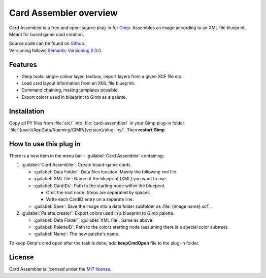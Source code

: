 Card Assembler overview
=======================

|Last release| |License| |Documentation Status|

.. |Documentation Status| image:: https://readthedocs.org/projects/card-assembler/badge/?version=latest
   :target: https://card-assembler.readthedocs.io/en/latest/?badge=latest
.. |License| image:: https://img.shields.io/github/license/martin-brajer/card-assembler
   :target: https://github.com/martin-brajer/card-assembler/blob/master/LICENSE
.. |Last release| image:: https://img.shields.io/github/v/release/martin-brajer/card-assembler
   :target: https://github.com/martin-brajer/card-assembler/releases

Card Assembler is a free and open-source plug-in for
`Gimp <https://www.gimp.org/>`_. Assembles an image according to an XML file
blueprint. Meant for board game card creation.

| Source code can be found on `Github <https://github.com/martin-brajer/card-assembler>`_.
| Versioning follows `Semantic Versioning 2.0.0 <https://semver.org/>`_.

Features
--------

* Gimp tools: single-colour layer, textbox, import layers from a given XCF
  file etc.
* Load card layout information from an XML file blueprint.
* Command chaining, making templates possible.
* Export colors used in blueprint to Gimp as a palette.

Installation
------------

Copy all PY files from :file:`src/` into :file:`card-assembler/`
in your Gimp plug-in folder:
:file:`{user}/AppData/Roaming/GIMP/{version}/plug-ins/`. Then **restart Gimp**.

How to use this plug in
-----------------------

There is a new item in the menu bar - :guilabel:`Card Assembler` containing:

1. :guilabel:`Card Assembler`: Create board-game cards.

   * :guilabel:`Data Folder`: Data files location. Mainly the following xml file.
   * :guilabel:`XML file`: Name of the blueprint (XML) you want to use.
   * :guilabel:`CardIDs`: Path to the starting node within the blueprint.

     * Omit the root node. Steps are separated by spaces.
     * Write each CardID entry on a separate line.

   * :guilabel:`Save`: Save the image into a data folder subfolder as
     :file:`{image name}.xcf`.

2. :guilabel:`Palette creator`: Export colors used in a blueprint to Gimp palette.

   * :guilabel:`Data Folder`, :guilabel:`XML file`: Same as above.
   * :guilabel:`PaletteID`: Path to the colors starting node (assuming there is
     a special color subtree).
   * :guilabel:`Name`: The new palette's name.

To keep Gimp's cmd open after the task is done, add **keepCmdOpen** file to the
plug-in folder.

License
-------

Card Assembler is licensed under the `MIT license`_.

.. _MIT license: https://github.com/martin-brajer/card-assembler/blob/master/LICENSE
